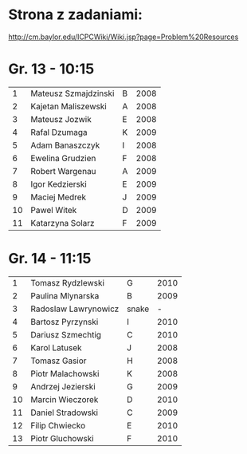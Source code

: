 * Strona z zadaniami:
http://cm.baylor.edu/ICPCWiki/Wiki.jsp?page=Problem%20Resources

* Gr. 13 - 10:15
  |  1 | Mateusz Szmajdzinski | B | 2008 |
  |  2 | Kajetan Maliszewski  | A | 2008 |
  |  3 | Mateusz Jozwik       | E | 2008 |
  |  4 | Rafal Dzumaga        | K | 2009 |
  |  5 | Adam Banaszczyk      | I | 2008 |
  |  6 | Ewelina Grudzien     | F | 2008 |
  |  7 | Robert Wargenau      | A | 2009 |
  |  8 | Igor Kedzierski      | E | 2009 |
  |  9 | Maciej Medrek        | J | 2009 |
  | 10 | Pawel Witek          | D | 2009 |
  | 11 | Katarzyna Solarz     | F | 2009 |

  
* Gr. 14 - 11:15
  |  1 | Tomasz Rydzlewski    | G     | 2010 |
  |  2 | Paulina Mlynarska    | B     | 2009 |
  |  3 | Radoslaw Lawrynowicz | snake |    - |
  |  4 | Bartosz Pyrzynski    | I     | 2010 |
  |  5 | Dariusz Szmechtig    | C     | 2010 |
  |  6 | Karol Latusek        | J     | 2008 |
  |  7 | Tomasz Gasior        | H     | 2008 |
  |  8 | Piotr Malachowski    | K     | 2008 |
  |  9 | Andrzej Jezierski    | G     | 2009 |
  | 10 | Marcin Wieczorek     | D     | 2010 |
  | 11 | Daniel Stradowski    | C     | 2009 |
  | 12 | Filip Chwiecko       | E     | 2010 |
  | 13 | Piotr Gluchowski     | F     | 2010 |

